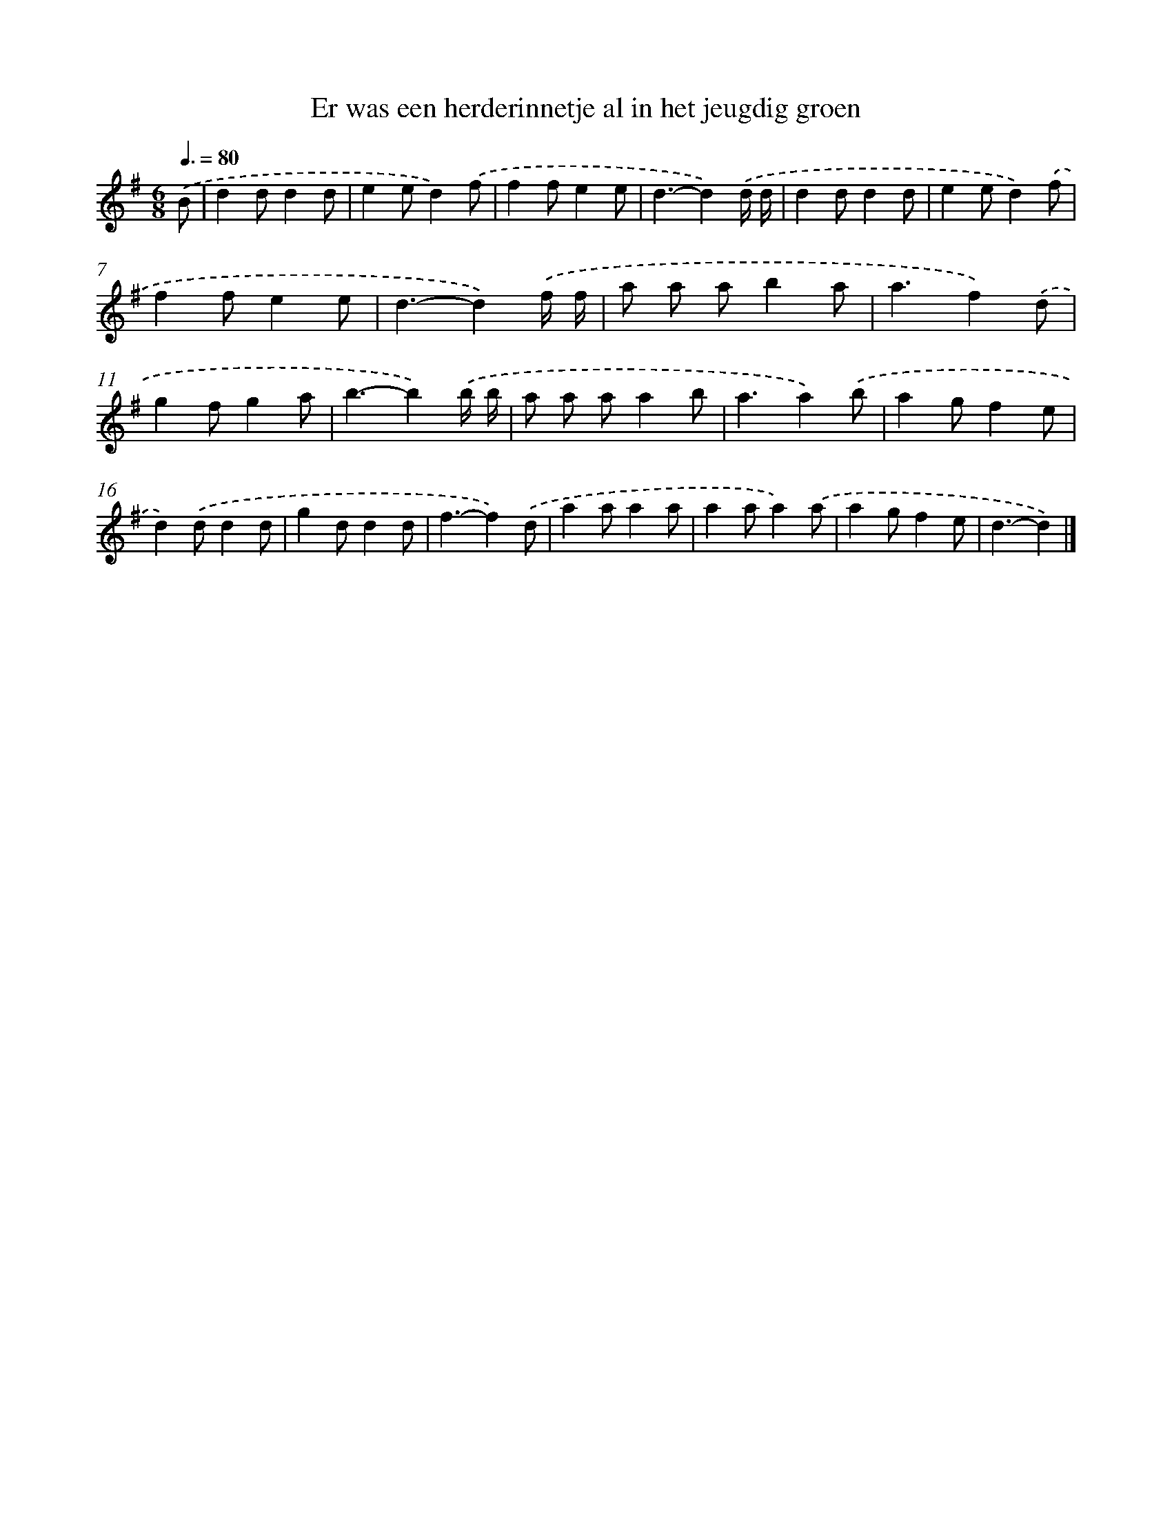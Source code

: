 X: 2302
T: Er was een herderinnetje al in het jeugdig groen
%%abc-version 2.0
%%abcx-abcm2ps-target-version 5.9.1 (29 Sep 2008)
%%abc-creator hum2abc beta
%%abcx-conversion-date 2018/11/01 14:35:50
%%humdrum-veritas 1453445441
%%humdrum-veritas-data 1455015285
%%continueall 1
%%barnumbers 0
L: 1/4
M: 6/8
Q: 3/8=80
K: G clef=treble
.('B/ [I:setbarnb 1]|
dd/dd/ |
ee/d).('f/ |
ff/ee/ |
d3/-d).('d// d// |
dd/dd/ |
ee/d).('f/ |
ff/ee/ |
d3/-d).('f// f// |
a/ a/ a/ba/ |
a3/f).('d/ |
gf/ga/ |
b3/-b).('b// b// |
a/ a/ a/ab/ |
a3/a).('b/ |
ag/fe/ |
d).('d/dd/ |
gd/dd/ |
f3/-f).('d/ |
aa/aa/ |
aa/a).('a/ |
ag/fe/ |
d3/-d) |]
